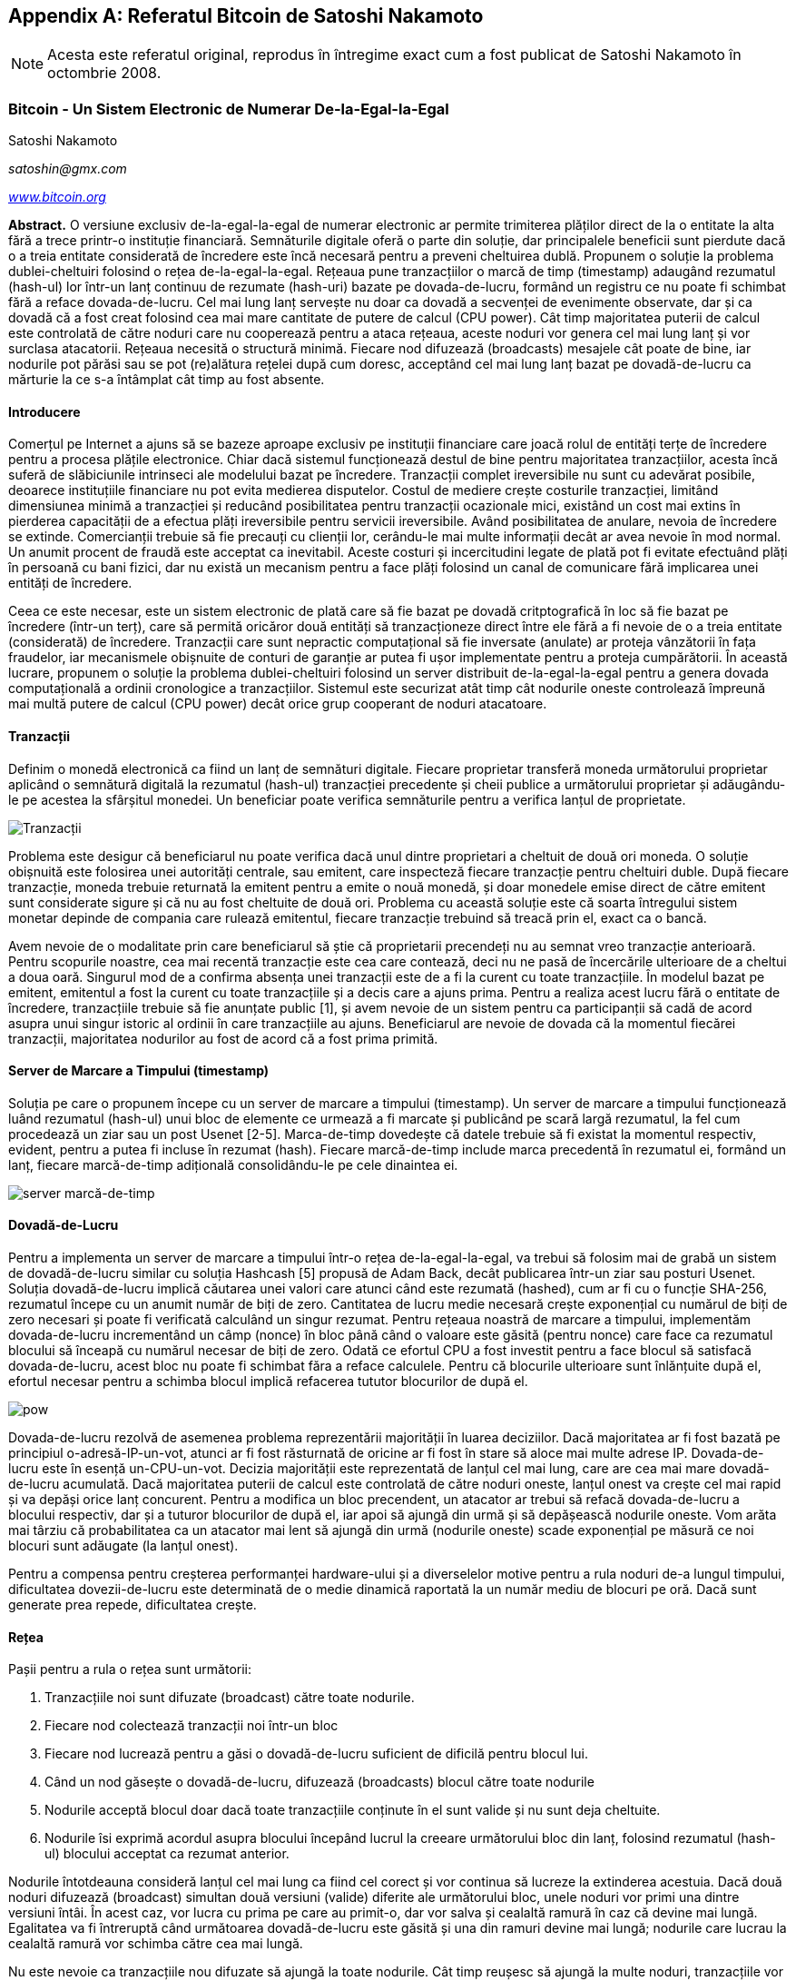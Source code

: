 [[satoshi_whitepaper]]
[appendix]
== Referatul Bitcoin de Satoshi Nakamoto

[NOTE]
====
((("referat", id="whitethirteen")))((("referatul bitcoin", id="BCwhitethirteen")))((("Nakamoto, Satoshi", id="nakamatothirteen")))Acesta este referatul original, reprodus în întregime exact cum a fost publicat de Satoshi Nakamoto în octombrie 2008.
====

=== Bitcoin - Un Sistem Electronic de Numerar De-la-Egal-la-Egal

Satoshi Nakamoto

_satoshin@gmx.com_

pass:[<a href="https://bitcoin.org/en/" class="orm:hideurl"><em>www.bitcoin.org</em></a>]

*Abstract.* O versiune exclusiv de-la-egal-la-egal de numerar electronic ar permite trimiterea plăților direct de la o entitate la alta fără a trece printr-o instituție financiară. Semnăturile digitale oferă o parte din soluție, dar principalele beneficii sunt pierdute dacă o a treia entitate considerată de încredere este încă necesară pentru a preveni cheltuirea dublă. Propunem o soluție la problema dublei-cheltuiri folosind o rețea de-la-egal-la-egal. Rețeaua pune tranzacțiilor o marcă de timp (timestamp) adaugând rezumatul (hash-ul) lor într-un lanț continuu de rezumate (hash-uri) bazate pe dovada-de-lucru, formând un registru ce nu poate fi schimbat fără a reface dovada-de-lucru. Cel mai lung lanț servește nu doar ca dovadă a secvenței de evenimente observate, dar și ca dovadă că a fost creat folosind cea mai mare cantitate de putere de calcul (CPU power). Cât timp majoritatea puterii de calcul este controlată de către noduri care nu cooperează pentru a ataca rețeaua, aceste noduri vor genera cel mai lung lanț și vor surclasa atacatorii. Rețeaua necesită o structură minimă. Fiecare nod difuzează (broadcasts) mesajele cât poate de bine, iar nodurile pot părăsi sau se pot (re)alătura rețelei după cum doresc, acceptând cel mai lung lanț bazat pe dovadă-de-lucru ca mărturie la ce s-a întâmplat cât timp au fost absente.

==== Introducere
Comerțul pe Internet a ajuns să se bazeze aproape exclusiv pe instituții financiare care joacă rolul de entități terțe de încredere pentru a procesa plățile electronice. Chiar dacă sistemul funcționează destul de bine pentru majoritatea tranzacțiilor, acesta încă suferă de slăbiciunile intrinseci ale modelului bazat pe încredere. Tranzacții complet ireversibile nu sunt cu adevărat posibile, deoarece instituțiile financiare nu pot evita medierea disputelor. Costul de mediere crește costurile tranzacției, limitând dimensiunea minimă a tranzacției și reducând posibilitatea pentru tranzacții ocazionale mici, existând un cost mai extins în pierderea capacității de a efectua plăți ireversibile pentru servicii ireversibile. Având posibilitatea de anulare, nevoia de încredere se extinde. Comercianții trebuie să fie precauți cu clienții lor, cerându-le mai multe informații decât ar avea nevoie în mod normal. Un anumit procent de fraudă este acceptat ca inevitabil. Aceste costuri și incercitudini legate de plată pot fi evitate efectuând plăți în persoană cu bani fizici, dar nu există un mecanism pentru a face plăți folosind un canal de comunicare fără implicarea unei entități de încredere.

Ceea ce este necesar, este un sistem electronic de plată care să fie bazat pe dovadă critptografică în loc să fie bazat pe încredere (într-un terț), care să permită oricăror două entități să tranzacționeze direct între ele fără a fi nevoie de o a treia entitate (considerată) de încredere. Tranzacții care sunt nepractic computațional să fie inversate (anulate) ar proteja vânzătorii în fața fraudelor, iar mecanismele obișnuite de conturi de garanție ar putea fi ușor implementate pentru a proteja cumpărătorii. În această lucrare, propunem o soluție la problema dublei-cheltuiri folosind un server distribuit de-la-egal-la-egal pentru a genera dovada computațională a ordinii cronologice a tranzacțiilor. Sistemul este securizat atât timp cât nodurile oneste controlează împreună mai multă putere de calcul (CPU power) decât orice grup cooperant de noduri atacatoare.

==== Tranzacții
Definim o monedă electronică ca fiind un lanț de semnături digitale. Fiecare proprietar transferă moneda următorului proprietar aplicând o semnătură digitală la rezumatul (hash-ul) tranzacției precedente și cheii publice a următorului proprietar și adăugându-le pe acestea la sfârșitul monedei. Un beneficiar poate verifica semnăturile pentru a verifica lanțul de proprietate.

image::images/mbc2_abin01.png["Tranzacții"]

Problema este desigur că beneficiarul nu poate verifica dacă unul dintre proprietari a cheltuit de două ori moneda. O soluție obișnuită este folosirea unei autorități centrale, sau emitent, care inspecteză fiecare tranzacție pentru cheltuiri duble. După fiecare tranzacție, moneda trebuie returnată la emitent pentru a emite o nouă monedă, și doar monedele emise direct de către emitent sunt considerate sigure și că nu au fost cheltuite de două ori. Problema cu această soluție este că soarta întregului sistem monetar depinde de compania care rulează emitentul, fiecare tranzacție trebuind să treacă prin el, exact ca o bancă.

Avem nevoie de o modalitate prin care beneficiarul să știe că proprietarii precendeți nu au semnat vreo tranzacție anterioară. Pentru scopurile noastre, cea mai recentă tranzacție este cea care contează, deci nu ne pasă de încercările ulterioare de a cheltui a doua oară. Singurul mod de a confirma absența unei tranzacții este de a fi la curent cu toate tranzacțiile. În modelul bazat pe emitent, emitentul a fost la curent cu toate tranzacțiile și a decis care a ajuns prima. Pentru a realiza acest lucru fără o entitate de încredere, tranzacțiile trebuie să fie anunțate public [1], și avem nevoie de un sistem pentru ca participanții să cadă de acord asupra unui singur istoric al ordinii în care tranzacțiile au ajuns. Beneficiarul are nevoie de dovada că la momentul fiecărei tranzacții, majoritatea nodurilor au fost de acord că a fost prima primită.

==== Server de Marcare a Timpului (timestamp)
Soluția pe care o propunem începe cu un server de marcare a timpului (timestamp). Un server de marcare a timpului funcționează luând rezumatul (hash-ul) unui bloc de elemente ce urmează a fi marcate și publicând pe scară largă rezumatul, la fel cum procedează un ziar sau un post Usenet [2-5]. Marca-de-timp dovedește că datele trebuie să fi existat la momentul respectiv, evident, pentru a putea fi incluse în rezumat (hash). Fiecare marcă-de-timp include marca precedentă în rezumatul ei, formând un lanț, fiecare marcă-de-timp adițională consolidându-le pe cele dinaintea ei.

image::images/mbc2_abin02.png["server marcă-de-timp"]

==== Dovadă-de-Lucru
Pentru a implementa un server de marcare a timpului într-o rețea de-la-egal-la-egal, va trebui să folosim mai de grabă un sistem de dovadă-de-lucru similar cu soluția Hashcash [5] propusă de Adam Back, decât publicarea într-un ziar sau posturi Usenet. Soluția dovadă-de-lucru implică căutarea unei valori care atunci când este rezumată (hashed), cum ar fi cu o funcție SHA-256, rezumatul începe cu un anumit număr de biți de zero. Cantitatea de lucru medie necesară crește exponențial cu numărul de biți de zero necesari și poate fi verificată calculând un singur rezumat. Pentru rețeaua noastră de marcare a timpului, implementăm dovada-de-lucru incrementând un câmp (nonce) în bloc până când o valoare este găsită (pentru nonce) care face ca rezumatul blocului să înceapă cu numărul necesar de biți de zero. Odată ce efortul CPU a fost investit pentru a face blocul să satisfacă dovada-de-lucru, acest bloc nu poate fi schimbat făra a reface calculele. Pentru că blocurile ulterioare sunt înlănțuite după el, efortul necesar pentru a schimba blocul implică refacerea tututor blocurilor de după el.

image::images/mbc2_abin03.png["pow"]

Dovada-de-lucru rezolvă de asemenea problema reprezentării majorității în luarea deciziilor. Dacă majoritatea ar fi fost bazată pe principiul o-adresă-IP-un-vot, atunci ar fi fost răsturnată de oricine ar fi fost în stare să aloce mai multe adrese IP. Dovada-de-lucru este în esență un-CPU-un-vot. Decizia majorității este reprezentată de lanțul cel mai lung, care are cea mai mare dovadă-de-lucru acumulată. Dacă majoritatea puterii de calcul este controlată de către noduri oneste, lanțul onest va crește cel mai rapid și va depăși orice lanț concurent. Pentru a modifica un bloc precendent, un atacator ar trebui să refacă dovada-de-lucru a blocului respectiv, dar și a tuturor blocurilor de după el, iar apoi să ajungă din urmă și să depășească nodurile oneste. Vom arăta mai târziu că probabilitatea ca un atacator mai lent să ajungă din urmă (nodurile oneste) scade exponențial pe măsură ce noi blocuri sunt adăugate (la lanțul onest).

Pentru a compensa pentru creșterea performanței hardware-ului și a diverselelor motive pentru a rula noduri de-a lungul timpului, dificultatea dovezii-de-lucru este determinată de o medie dinamică raportată la un număr mediu de blocuri pe oră. Dacă sunt generate prea repede, dificultatea crește.

==== Rețea

Pașii pentru a rula o rețea sunt următorii:

1. Tranzacțiile noi sunt difuzate (broadcast) către toate nodurile.
2. Fiecare nod colectează tranzacții noi într-un bloc
3. Fiecare nod lucrează pentru a găsi o dovadă-de-lucru suficient de dificilă pentru blocul lui.
4. Când un nod găsește o dovadă-de-lucru, difuzează (broadcasts) blocul către toate nodurile
5. Nodurile acceptă blocul doar dacă toate tranzacțiile conținute în el sunt valide și nu sunt deja cheltuite.
6. Nodurile îsi exprimă acordul asupra blocului începând lucrul la creeare următorului bloc din lanț, folosind rezumatul (hash-ul) blocului acceptat ca rezumat anterior.

Nodurile întotdeauna consideră lanțul cel mai lung ca fiind cel corect și vor continua să lucreze la extinderea acestuia. Dacă două noduri difuzează (broadcast) simultan două versiuni (valide) diferite ale următorului bloc, unele noduri vor primi una dintre versiuni întâi. În acest caz, vor lucra cu prima pe care au primit-o, dar vor salva și cealaltă ramură în caz că devine mai lungă. Egalitatea va fi întreruptă când următoarea dovadă-de-lucru este găsită și una din ramuri devine mai lungă; nodurile care lucrau la cealaltă ramură vor schimba către cea mai lungă.

Nu este nevoie ca tranzacțiile nou difuzate să ajungă la toate nodurile. Cât timp reușesc să ajungă la multe noduri, tranzacțiile vor reuși să fie incluse într-un bloc în scurtă vreme. Difuzarea de blocuri este de asemenea tolerantă cu mesajele pierdute. Daca un nod nu primește un bloc, îl va cere atunci când primește următorul bloc și își dă seama că îi lipsește unul.

==== Stimulente
Prin convenție, prima tranzacție dintr-un bloc este o tranzacție specială care creează monedă nouă deținută de către creatorul blocului. Această tranzacție adaugă un stimulent nodurilor pentru a susține rețeaua și oferă o modalitate de distribuire inițială a monedelor în circulație, din moment ce nu există o autoritate centrală care să le emită. Adăugarea stabilă a unei cantități constantă de noi monede este similară minerilor care cheltuiesc resurse pentru a pune aur în circulație. În cazul nostru este vorba de puterea de calcul și electricitatea care sunt cheltuite.

Stimulentul poate fi de asemenea finanțat și din comisioanele de tranzacție. Dacă valoarea de ieșire a unei tranzacții este mai mică decât valoarea de intrare, atunci diferența este un comision de tranzacție care este adăugat la valoarea stimulentului oferit pentru blocul care conține tranzacția. Odată ce un număr predeterminat de monede a intrat în circulație, stimulentul poate trece în întregime la comisioane din tranzacții și poate fi complet lipsit de inflație.

Stimulentul poate încuraja nodurile să rămână oneste. Dacă un atacator lacom reușește să reunească mai multă putere de calcul decât toate nodurile oneste, el ar trebui să decidă între a delapida oamenii furând înapoi plățile sale, și a folosi puterea de calcul pentru a genera noi monede. S-ar putea să fie mai profitabil să joace după reguli, aceste reguli care îi aduc mai multe monede noi decât restului de participanți la un loc, decât să submineze sistemul și validitatea propriei averi.

==== Recuperarea Spațiului pe Disc

 
Odată ce ultima tranzacție dintr-o monedă este acoperită de destule blocuri, tranzacțiile cheltuite înaintea ei pot fi înlăturate pentru a economisi spațiu pe disc. Pentru a facilita acest lucru fără a afecta rezumatul blocului, tranzacțiile sunt rezumate (hashed) intr-un arbore Merkle [7] [2] [5], doar rădăcina arborelui fiind inclusă în rezumatul blocului. Blocurile vechi pot fi apoi compactate prin scurtarea ramurilor arborelui. Rezumatele interne nu trebuie să fie stocate.
 

image::images/mbc2_abin04.png["disk"]

Antetul unui bloc fără nici o tranzacție are aproximativ 80 de bytes. Dacă presupunem că blocurile sunt generate la aproximativ 10 minute, `80 de bytes * 6 * 24 * 365 = 4.2MB` pe an. Având calculatoare care se vând de obicei cu 2GB de RAM în 2008, iar Legea lui Moore care prevede o creștere de 1.2BG pe an, stocarea nu ar trebui să fie o problemă chiar dacă antetele blocurilor trebuie ținute în memorie. 

==== Verificarea Simplificată a Plății
Este posibilă verificarea plăților fără a rula un nod de rețea complet. Un utilizator are nevoie să păstreze doar o copie a antetelor celui mai lung lanț bazat pe dovada-de-lucru, pe care o poate obține (copia antetelor) interogând nodurile rețelei până când este convins că are cel mai lung lanț, și apoi să obțină ramura Merkle legând tranzacția de blocul în care a fost inclusă. Utilizatorul nu poate verifica tranzacția de unul singur, dar legând-o într-un anumit loc în lanț, poate vedea că un nod din rețea a acceptat-o, iar blocurile adăugate după ea, confirmă și mai mult că rețeaua a acceptat-o. 

image::images/mbc2_abin05.png["spv"]

Ca atare, verificarea este de încredere cât timp nodurile oneste controlează rețeaua, dar este mai vulnerabilă dacă rețeaua este copleșită de un atacator. În timp ce nodurile pot verifica tranzacția direct, metoda simplificată poate fi păcălită de tranzacțiile inventate ale unui atacator atâta timp cât atacatorul poate continua să depășească rețeaua. O strategie de protecție împotriva acestui lucru ar fi să accepte alerte de la nodurile rețelei când acestea detectează un bloc invalid, determinând software-ul utilizatorului să downloadeze blocul complet împreună cu tranzacțiile suspecte pentru a confirma inconsistența. Companiile care primesc plăți frecvent vor dori probabil să ruleze propriile lor noduri pentru a avea o securitate mai independentă și o verificare mai rapidă.

==== Combinarea și Divizarea Valorii
Deși ar fi posibil să gestioneze monede în mod individual, ar fi greoi să se execute o tranzacție separată pentru fiecare cent dintr-un transfer. Pentru a permite ca valoarea să fie divizată și combinată, tranzacțiile conțin intrări și ieșiri multiple. În mod normal va exista fie o singură intrare de la o tranzacție precedentă mai mare fie mai multe intrări care combină sume mai mici, și cel mult două ieșiri: una pentru plată, și una pentru returnarea restului, dacă este cazul, înapoi la expeditor.

image::images/mbc2_abin06.png["combining-splitting"]

Ar trebuie menționat că ”mufarea”, când o tranzacție depinde de câteva alte tranzacții, iar acele tranzacții depind de multe altele, nu este o problemă aici. Nu este niciodată necesară extragerea unei copii complete independente din istoricul unei tranzacții.

==== Confidențialitatea
Modelul bancar tradițional atinge un anumit nivel de confidențialitate prin limitarea accesului la informații celor implicați și a entității terțe considerate de încredere. Necesitatea de a anunța toate tranzacțiile public înlătură acest model, dar confidențialitatea încă poate fi păstrată întrerupând fluxul de informații într-un alt loc: prin păstrarea cheilor publice anonime. Publicul poate vedea că cineva trimite o suma la altcineva, dar fără informații care să lege tranzacția de cineva anume. Acest lucru este similar cu nivelul de informații deblocat de bursele de valori, unde timpul și mărimea tranzacțiilor individuale, ”banda”, sunt făcute publice, dar fără a spune cine sunt participanții.

image::images/mbc2_abin07.png["privacy"]

Ca protecție suplimentară, o nouă pereche de chei ar trebui folosită pentru fiecare tranzacție pentru a le împiedica să fie corelate la un proprietar comun. Un anumit nivel de corelare nu poate fi evitat pentru tranzacții cu intrări multiple, care în mod necesar dezvăluie că intrările lor au fost deținute de același proprietar. Riscul este că, in cazul în care deținătorul unei chei este dezvăluit, corelarea ar putea trăda alte tranzacții care aparțin aceluiași proprietar.

==== Calcule
Considerăm scenariul în care un atacator încearcă să genereze un lanț alternativ mai rapid decât lanțul onest. Chiar dacă acest lucru este realizat, nu înseamnă că sistemul este acum deschis unor schimbări arbitrare, cum ar fi creare de valoare din nimic sau furtul banilor care nu au aparținut niciodata atacatorului. Nodurile nu vor accepta ca plată o tranzacție invalidă, iar nodurile oneste nu vor accepta vreodată un bloc care le conține. Un atacator poate doar să încerce să schimbe una din tranzacțiile lui pentru a recupera banii pe care i-a cheltuit recent.

Cursa între lanțul onest și lanțul atacatorului poate fi caracterizată ca o Plimbare Aleatorie în Tandem. Un eveniment de succes este atunci când lanțul onest este extins cu un bloc, mărindu-și avantajul cu +1, iar un eveniment de eșec este atunci când lanțul atacatorului este extins cu un bloc, reducând diferența cu -1.

 
<p>Probabiliatea ca un atacator să ajungă din urmă de la o anumită diferență este similară cu problema referitoare la Ruina Pariorului. Presupunem că un parior cu fonduri nelimitate începe la un anume deficit și joacă un număr potențial infinit de încercări pentru a ajunge pe zero. Putem calcula probabiliatea ca el să ajungă vreodată pe zero, sau că un atacator ajunge din urmă lanțul onest, după cum urmează  <a href="#ref_eight">[8]</a>:</p>
 

p = probabilitatea ca un nod onest să găsescă blocul următor

q = probabilitatea ca atacatorul să găsească blocul următor

q~z~ = probabilitatea ca atacatorul să ajungă din urmă de la z blocuri în spate

image::images/mbc2_abin08.png["eq1"]

Având în vedere presupunerea noastră că p > q, probabilitatea scade exponențial pe măsură ce crește numărul de blocuri pe care atacatorul trebuie să le ajungă din urmă. Având sorții de izbândă impotriva lui, dacă nu reușește un salt norocos de la început, șansele lui devin extrem de mici pe măsură ce ramâne din ce în ce mai în urmă.

Acum vom lua în considerare cât timp trebuie să aștepte beneficiarul unei noi tranzacții până când să fie suficient de sigur că expeditorul nu poate schimba tranzacția. Presupunem că expeditorul este un atacator care vrea să îl facă pe beneficiar să creadă pentru o vreme că a fost plătit, apoi să se plătească înapoi pe el după ce un anumit interval de timp a trecut. Beneficiarul va fi alertat când acest lucru se întâmplă, dar expeditorul speră că va fi prea târziu. 

Destinatarul generează o nouă pereche de chei și trimite cheia publică expeditorului cu puțin timp înainte ca acesta să semneze tranzacția. Acest lucru împiedică expeditorul să pregătească un lanț de blocuri în avans lucrând la el în mod continuu până când e destul de norocos pentru a ajunge destul de în față, apoi să execute tranzacția la acel moment. Odată ce tranzacția este trimisă, expeditorul necinstit începe lucrul în secret la un lanț paralel ce conține o versiune alternativă a tranzacției originale.

Destinatarul așteaptă până când tranzacția a fost adaugată la un bloc, iar după acel bloc încă z blocuri au fost adăugate. El nu știe exact progresul pe care atacatorul l-a făcut, dar presupunând că blocurile oneste au fost create în intervalul mediu preconizat de timp per bloc, progresul potențial al atacatorului va fi o distribuție Poisson cu valoarea:

image::images/mbc2_abin09.png["eq2"]

Pentru a obține probabilitatea ca atactorul să poată încă să ajungă din urmă, vom înmulți densitatea Poisson pentru fiecare masură de progres pe care ar fi putut-o face cu probabilitatea ca să poată ajunge din urmă din acel punct:

image::images/mbc2_abin10.png["eq3"]

Rearanjare pentru a evita însumarea cozii infinite a distribuției...

image::images/mbc2_abin11.png["eq4"]

implementarea în cod C...

[source,c]
----
#include <math.h>
double AttackerSuccessProbability(double q, int z)
{
    double p = 1.0 - q;
    double lambda = z * (q / p);
    double sum = 1.0;
    int i, k;
    for (k = 0; k <= z; k++)
    {
        double poisson = exp(-lambda);
        for (i = 1; i <= k; i++)
            poisson *= lambda / i;
        sum -= poisson * (1 - pow(q / p, z - k));
    }
    return sum;
}
----

După câteva rulări, putem vedea că probabiliatea scade exponențial cu z.
----
q=0.1
z=0 P=1.0000000
z=1 P=0.2045873
z=2 P=0.0509779
z=3 P=0.0131722
z=4 P=0.0034552
z=5 P=0.0009137
z=6 P=0.0002428
z=7 P=0.0000647
z=8 P=0.0000173
z=9 P=0.0000046
z=10 P=0.0000012
----
----
q=0.3
z=0 P=1.0000000
z=5 P=0.1773523
z=10 P=0.0416605
z=15 P=0.0101008
z=20 P=0.0024804
z=25 P=0.0006132
z=30 P=0.0001522
z=35 P=0.0000379
z=40 P=0.0000095
z=45 P=0.0000024
z=50 P=0.0000006
----
Reazolvarea pentru P mai mic decât 0,1%...
----
P < 0.001
q=0.10 z=5
q=0.15 z=8
q=0.20 z=11
q=0.25 z=15
q=0.30 z=24
q=0.35 z=41
q=0.40 z=89
q=0.45 z=340
----

==== Concluzie
Am propus un sistem pentru tranzacții electronice fără a ne baza pe încredere. Am început cu cadrul obișnuit al monedelor realizate din semnături digitale, care asigură control întărit de deținere, dar este incomplet fără o modalitate de a preveni cheltuirea-dublă. Pentru a rezolva această problemă, am propus o rețea de-la-egal-la-egal folosind dovada-de-lucru pentru a înregistra un istoric public al tranzacțiilor și care devine rapid nepractic computațional pentru un atacator să-l schimbe cât timp nodurile oneste controleaza majoritatea puterii de calcul. Rețeaua este robustă în simplitatea ei nestructurată. Nodurile lucreaza toate simultan cu coordonare minimă. Ele nu trebuie să fie identificate, deoarece mesajele nu sunt direcționate către un anumit loc ci trebuie doar să fie transmise cât se poate de bine mai departe. Nodurile pot părăsi și se pot realătura rețelei după cum doresc, acceptând lanțul de dovadă-de-lucru ca dovadă la ce s-a întâmplat cât timp au fost plecate. Nodurile votează cu puterea lor de calcul, exprimându-și acceptul asupra blocurilor valide și lucrând pentru a le extinde și respingând blocurile invalide prin refuzul de a lucra cu ele. Orice reguli și stimulente pot fi impuse cu acest mecanism de consens.

==== Referințe
 
 
[1] W. Dai, "b-money", http://www.weidai.com/bmoney.txt, 1998.
 
 
[2] H. Massias, X.S. Avila, and J.-J. Quisquater, "Design of a secure timestamping service with minimal trust requirements," In 20th Symposium on Information Theory in the Benelux, May 1999.
 
 
[3] S. Haber, W.S. Stornetta, "How to time-stamp a digital document," In Journal of Cryptology, vol 3, no 2, paginile 99-111, 1991.
 

 
[4] D. Bayer, S. Haber, W.S. Stornetta, "Improving the efficiency and reliability of digital time-stamping," In Sequences II: Methods in Communication, Security and Computer Science, paginile 329-334, 1993.
 

 
[5] S. Haber, W.S. Stornetta, "Secure names for bit-strings," In Proceedings of the 4th ACM Conference on Computer and Communications Security, paginile 28-35, April 1997.
 

 
[6] A. Back, "Hashcash - a denial of service counter-measure", http://www.hashcash.org/papers/hashcash.pdf, 2002.
 

 
[7] R.C. Merkle, "Protocols for public key cryptosystems," In Proc. 1980 Symposium on Security and Privacy, IEEE Computer Society, paginile 122-133, April 1980.
 

 
[8] W. Feller, "An introduction to probability theory and its applications," 1957.
 
 

=== Licență

((("open source licenses")))Acest referat a fost publicat în octombrie 2009 de către Satoshi Nakamoto. A fost mai târziu (2009) adăugat ca documentație la software-ul bitcoin și are aceiași licență MIT. A fost reprodus în această carte doar cu modificări legate de formatare, sub termenii licenței MIT:

Licența MIT (MIT) - Engleză
Copyright (c) 2008 Satoshi Nakamoto

Permission is hereby granted, free of charge, to any person obtaining a copy of this software and associated documentation files (the "Software"), to deal in the Software without restriction, including without limitation the rights to use, copy, modify, merge, publish, distribute, sublicense, and/or sell copies of the Software, and to permit persons to whom the Software is furnished to do so, subject to the following conditions:

The above copyright notice and this permission notice shall be included in all copies or substantial portions of the Software.

THE SOFTWARE IS PROVIDED "AS IS," WITHOUT WARRANTY OF ANY KIND, EXPRESS OR IMPLIED, INCLUDING BUT NOT LIMITED TO THE WARRANTIES OF MERCHANTABILITY, FITNESS FOR A PARTICULAR PURPOSE AND NONINFRINGEMENT. IN NO EVENT SHALL THE AUTHORS OR COPYRIGHT HOLDERS BE LIABLE FOR ANY CLAIM, DAMAGES OR OTHER LIABILITY, WHETHER IN AN ACTION OF CONTRACT, TORT OR OTHERWISE, ARISING FROM, OUT OF OR IN CONNECTION WITH THE SOFTWARE OR THE USE OR OTHER DEALINGS IN THE SOFTWARE.((("", startref="whitethirteen")))((("", startref="nakamatothirteen")))((("", startref="BCwhitethirteen")))